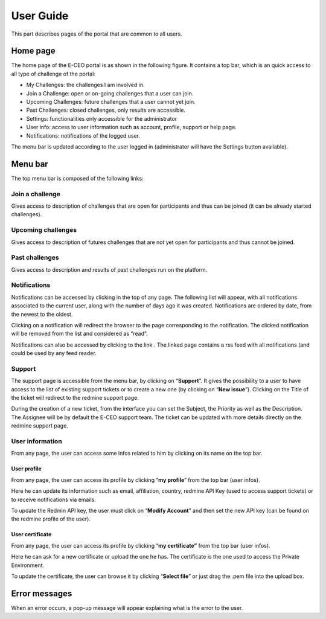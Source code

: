 User Guide
==========

This part describes pages of the portal that are common to all users.

Home page
---------

The home page of the E-CEO portal is as shown in the following figure.
It contains a top bar, which is an quick access to all type of challenge
of the portal:

-  My Challenges: the challenges I am involved in.
-  Join a Challenge: open or on-going challenges that a user can join.
-  Upcoming Challenges: future challenges that a user cannot yet join.
-  Past Challenges: closed challenges, only results are accessible.
-  Settings: functionalities only accessible for the administrator
-  User info: access to user information such as account, profile,
   support or help page.
-  Notifications: notifications of the logged user.

The menu bar is updated according to the user logged in (administrator
will have the Settings |homepage.png| button available).

Menu bar
--------

The top menu bar is composed of the following links:

Join a challenge
^^^^^^^^^^^^^^^^
Gives access to description of challenges that are open for participants and thus can be joined (it can be already started challenges).

Upcoming challenges
^^^^^^^^^^^^^^^^^^^
Gives access to description of futures challenges that are not yet open for participants and thus cannot be joined.

Past challenges
^^^^^^^^^^^^^^^
Gives access to description and results of past challenges run on the platform.

Notifications
^^^^^^^^^^^^^
Notifications can be accessed by clicking |bell.png|
in the top of any page. The following list will appear, with all
notifications associated to the current user, along with the number of
days ago it was created. Notifications are ordered by date, from the
newest to the oldest.

|notifications.png|

Clicking on a notification will redirect the browser to the page
corresponding to the notification. The clicked notification will be
removed from the list and considered as “read”.

Notifications can also be accessed by clicking to the link |rssfeed.png|
. The linked page contains a rss feed with all notifications (and could
be used by any feed reader.

|notificationsfeed.png|


Support
^^^^^^^
The support page is accessible from the menu bar, by clicking on
“\ **Support**\ ”. It gives the possibility to a user to have access to
the list of existing support tickets or to create a new one (by clicking
on “\ **New issue**\ ”). Clicking on the Title of the ticket will
redirect to the redmine support page.

|htmlsupport.png|

During the creation of a new ticket, from the interface you can set the
Subject, the Priority as well as the Description. The Assignee will be
by default the E-CEO support team. The ticket can be updated with more
details directly on the redmine support page.

|htmlsupport2.png|


User information
^^^^^^^^^^^^^^^^

From any page, the user can access some infos related to him by clicking
on its name on the top bar.

|userinfo.png|


User profile
~~~~~~~~~~~~

From any page, the user can access its profile by clicking “\ **my profile**\ ” from the top bar (user infos).

Here he can update its information such as email, affiliation, country,
redmine API Key (used to access support tickets) or to receive
notifications via emails.

To update the Redmin API key, the user must click on “\ **Modify Account**\ ” and then set the new API key (can be found on the redmine
profile of the user).

|userprofile.png|

User certificate
~~~~~~~~~~~~~~~~

From any page, the user can access its profile by clicking “\ **my certificate”** from the top bar (user infos).

Here he can ask for a new certificate or upload the one he has. The
certificate is the one used to access the Private Environment.

|certifupload.png|

To update the certificate, the user can browse it by clicking
“\ **Select file**\ ” or just drag the .pem file into the upload box.

Error messages
--------------

When an error occurs, a pop-up message will appear explaining what is
the error to the user.

.. |contestcreated.png| image:: includes/sum/contest_created.png
.. |contestpromoted.png| image:: includes/sum/contest_promoted.png
.. |contestopen.png| image:: includes/sum/contest_open.png
.. |contestinprogress.png| image:: includes/sum/contest_in_progress.png
.. |contestonevaluation.png| image:: includes/sum/contest_on_evaluation.png
.. |contestclosed.png| image:: includes/sum/contest_closed.png
.. |settings.png| image:: includes/sum/settings.png
.. |homepage.png| image:: includes/sum/homepage.png
.. |userinfo.png| image:: includes/sum/user_info.png
.. |userprofile.png| image:: includes/sum/user_profile.png
.. |certifupload.png| image:: includes/sum/certif_upload.png
.. |createcontest.png| image:: includes/sum/create_contest.png
.. |modify-icon.png| image:: includes/sum/modify-icon.png
.. |delete.png| image:: includes/sum/delete.png
.. |users.png| image:: includes/sum/users.png
.. |metrics.png| image:: includes/sum/metrics.png
.. |contestmodify.png| image:: includes/sum/contest_modify.png
.. |contestjoin.png| image:: includes/sum/contest_join.png
.. |contestviewmenu.png| image:: includes/sum/contestview_menu.png
.. |contestviewmenuhome.png| image:: includes/sum/contestview_menu_home.png
.. |contestviewmenudatapackage.png| image:: includes/sum/contestview_menu_datapackage.png
.. |contestviewmenuusers.png| image:: includes/sum/contestview_menu_users.png
.. |contestviewmenuenvironments.png| image:: includes/sum/contestview_menu_environments.png
.. |contestviewmenucriteria.png| image:: includes/sum/contestview_menu_criteria.png
.. |contestviewmenuapplications.png| image:: includes/sum/contestview_menu_applications.png
.. |contestviewmenumetrics.png| image:: includes/sum/contestview_menu_metrics.png
.. |contestviewmenuevaluationresults.png| image:: includes/sum/contestview_menu_evaluationresults.png
.. |contestviewmenuranking.png| image:: includes/sum/contestview_menu_ranking.png
.. |contestviewdescription.png| image:: includes/sum/contestview_description.png
.. |contestviewdatapackageparticipant.png| image:: includes/sum/contestview_datapackage_participant.png
.. |deleteenv.png| image:: includes/sum/delete_env.png
.. |contestviewdatapackageinitiator.png| image:: includes/sum/contestview_datapackage_initiator.png
.. |contestviewusers.png| image:: includes/sum/contestview_users.png
.. |contestviewenvironments.png| image:: includes/sum/contestview_environments.png
.. |dashboard.png| image:: includes/sum/dashboard.png
.. |oozie.png| image:: includes/sum/oozie.png
.. |dashboardpage.png| image:: includes/sum/dashboard_page.png
.. |oozieMonitor.png| image:: includes/sum/oozieMonitor.png
.. |contestviewapplicationsparticipant.png| image:: includes/sum/contestview_applications_participant.png
.. |appref.png| image:: includes/sum/appref.png
.. |updateappref.png| image:: includes/sum/update_appref.png
.. |contestviewapplicationsparticipant2.png| image:: includes/sum/contestview_applications_participant2.png
.. |contestviewapplicationsadmin.png| image:: includes/sum/contestview_applications_admin.png
.. |appevalref.png| image:: includes/sum/appevalref.png
.. |updateevalref.png| image:: includes/sum/update_evalref.png
.. |contestviewapplicationsevaluator.png| image:: includes/sum/contestview_applications_evaluator.png
.. |contestviewevaluationtreeevaluator.png| image:: includes/sum/contestview_evaluationtree_evaluator.png
.. |contestviewevaluationtreeparticipant.png| image:: includes/sum/contestview_evaluationtree_participant.png
.. |contestviewmetrics.png| image:: includes/sum/contestview_metrics.png
.. |contestviewscores.png| image:: includes/sum/contestview_scores.png
.. |contestviewlinguisticterms.png| image:: includes/sum/contestview_linguisticterms.png
.. |contestviewevaluationresults.png| image:: includes/sum/contestview_evaluationresults.png
.. |contestviewranking.png| image:: includes/sum/contestview_ranking.png
.. |search.png| image:: includes/sum/search.png
.. |bbox2.png| image:: includes/sum/bbox2.png
.. |bbox1.png| image:: includes/sum/bbox1.png
.. |datapackageitemmanagement.png| image:: includes/sum/datapackage_item_management.png
.. |csvdownload.png| image:: includes/sum/csv_download.png
.. |evaluation.png| image:: includes/sum/evaluation.png
.. |controlpanel.png| image:: includes/sum/controlpanel.png
.. |usermanagement.png| image:: includes/sum/user_management.png
.. |accept.png| image:: includes/sum/accept.png
.. |denied.png| image:: includes/sum/denied.png
.. |participantmanagement.png| image:: includes/sum/participant_management.png
.. |usermanagement3.png| image:: includes/sum/user_management3.png
.. |seriescreation.png| image:: includes/sum/series_creation.png
.. |manageenvironment.png| image:: includes/sum/manage_environment.png
.. |stopenv.png| image:: includes/sum/stop_env.png
.. |startenv.png| image:: includes/sum/start_env.png
.. |newcriterion.png| image:: includes/sum/new_criterion.png
.. |deletecriterion.png| image:: includes/sum/delete_criterion.png
.. |newcriterionDescription.png| image:: includes/sum/new_criterion_Description.png
.. |criterionpage.png| image:: includes/sum/criterion_page.png
.. |htmlsupport.png| image:: includes/sum/html_support.png
.. |htmlsupport2.png| image:: includes/sum/html_support2.png
.. |bell.png| image:: includes/sum/bell.png
.. |notifications.png| image:: includes/sum/notifications.png
.. |rssfeed.png| image:: includes/sum/rssfeed.png
.. |notificationsfeed.png| image:: includes/sum/notifications_feed.png
.. |metricsxml.png| image:: includes/sum/metricsxml.png
.. |scoresxml.png| image:: includes/sum/scoresxml.png
.. |scorescsv.png| image:: includes/sum/scorescsv.png
.. |scorecsvtext.png| image:: includes/sum/scorecsvtext.png
